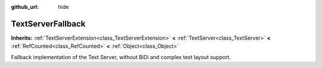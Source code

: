 :github_url: hide

.. Generated automatically by doc/tools/make_rst.py in Godot's source tree.
.. DO NOT EDIT THIS FILE, but the TextServerFallback.xml source instead.
.. The source is found in doc/classes or modules/<name>/doc_classes.

.. _class_TextServerFallback:

TextServerFallback
==================

**Inherits:** :ref:`TextServerExtension<class_TextServerExtension>` **<** :ref:`TextServer<class_TextServer>` **<** :ref:`RefCounted<class_RefCounted>` **<** :ref:`Object<class_Object>`

Fallback implementation of the Text Server, without BiDi and complex text layout support.

.. |virtual| replace:: :abbr:`virtual (This method should typically be overridden by the user to have any effect.)`
.. |const| replace:: :abbr:`const (This method has no side effects. It doesn't modify any of the instance's member variables.)`
.. |vararg| replace:: :abbr:`vararg (This method accepts any number of arguments after the ones described here.)`
.. |constructor| replace:: :abbr:`constructor (This method is used to construct a type.)`
.. |static| replace:: :abbr:`static (This method doesn't need an instance to be called, so it can be called directly using the class name.)`
.. |operator| replace:: :abbr:`operator (This method describes a valid operator to use with this type as left-hand operand.)`
